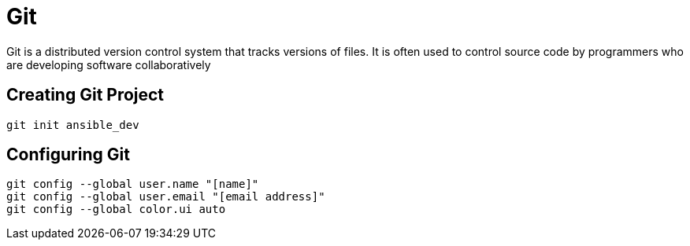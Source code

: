= Git

Git is a distributed version control system that tracks versions of files. It is often used to control source code by programmers who are developing software collaboratively

== Creating Git Project

```
git init ansible_dev
```

== Configuring Git
```
git config --global user.name "[name]"
git config --global user.email "[email address]"
git config --global color.ui auto
```
